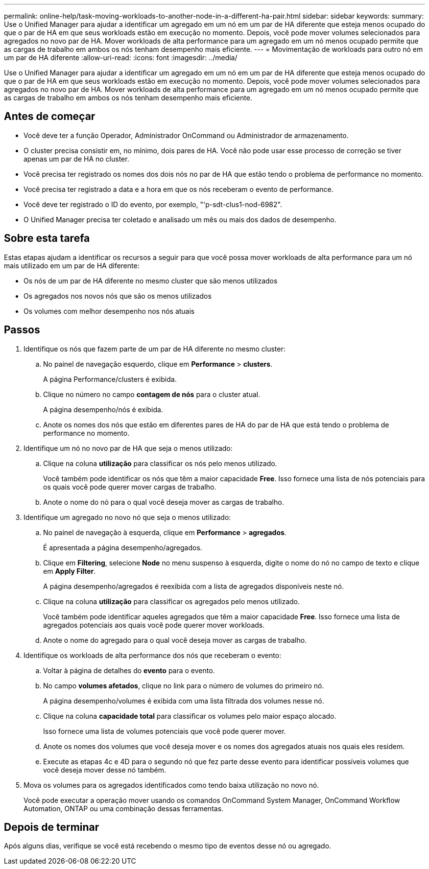 ---
permalink: online-help/task-moving-workloads-to-another-node-in-a-different-ha-pair.html 
sidebar: sidebar 
keywords:  
summary: Use o Unified Manager para ajudar a identificar um agregado em um nó em um par de HA diferente que esteja menos ocupado do que o par de HA em que seus workloads estão em execução no momento. Depois, você pode mover volumes selecionados para agregados no novo par de HA. Mover workloads de alta performance para um agregado em um nó menos ocupado permite que as cargas de trabalho em ambos os nós tenham desempenho mais eficiente. 
---
= Movimentação de workloads para outro nó em um par de HA diferente
:allow-uri-read: 
:icons: font
:imagesdir: ../media/


[role="lead"]
Use o Unified Manager para ajudar a identificar um agregado em um nó em um par de HA diferente que esteja menos ocupado do que o par de HA em que seus workloads estão em execução no momento. Depois, você pode mover volumes selecionados para agregados no novo par de HA. Mover workloads de alta performance para um agregado em um nó menos ocupado permite que as cargas de trabalho em ambos os nós tenham desempenho mais eficiente.



== Antes de começar

* Você deve ter a função Operador, Administrador OnCommand ou Administrador de armazenamento.
* O cluster precisa consistir em, no mínimo, dois pares de HA. Você não pode usar esse processo de correção se tiver apenas um par de HA no cluster.
* Você precisa ter registrado os nomes dos dois nós no par de HA que estão tendo o problema de performance no momento.
* Você precisa ter registrado a data e a hora em que os nós receberam o evento de performance.
* Você deve ter registrado o ID do evento, por exemplo, "'p-sdt-clus1-nod-6982".
* O Unified Manager precisa ter coletado e analisado um mês ou mais dos dados de desempenho.




== Sobre esta tarefa

Estas etapas ajudam a identificar os recursos a seguir para que você possa mover workloads de alta performance para um nó mais utilizado em um par de HA diferente:

* Os nós de um par de HA diferente no mesmo cluster que são menos utilizados
* Os agregados nos novos nós que são os menos utilizados
* Os volumes com melhor desempenho nos nós atuais




== Passos

. Identifique os nós que fazem parte de um par de HA diferente no mesmo cluster:
+
.. No painel de navegação esquerdo, clique em *Performance* > *clusters*.
+
A página Performance/clusters é exibida.

.. Clique no número no campo *contagem de nós* para o cluster atual.
+
A página desempenho/nós é exibida.

.. Anote os nomes dos nós que estão em diferentes pares de HA do par de HA que está tendo o problema de performance no momento.


. Identifique um nó no novo par de HA que seja o menos utilizado:
+
.. Clique na coluna *utilização* para classificar os nós pelo menos utilizado.
+
Você também pode identificar os nós que têm a maior capacidade *Free*. Isso fornece uma lista de nós potenciais para os quais você pode querer mover cargas de trabalho.

.. Anote o nome do nó para o qual você deseja mover as cargas de trabalho.


. Identifique um agregado no novo nó que seja o menos utilizado:
+
.. No painel de navegação à esquerda, clique em *Performance* > *agregados*.
+
É apresentada a página desempenho/agregados.

.. Clique em *Filtering*, selecione *Node* no menu suspenso à esquerda, digite o nome do nó no campo de texto e clique em *Apply Filter*.
+
A página desempenho/agregados é reexibida com a lista de agregados disponíveis neste nó.

.. Clique na coluna *utilização* para classificar os agregados pelo menos utilizado.
+
Você também pode identificar aqueles agregados que têm a maior capacidade *Free*. Isso fornece uma lista de agregados potenciais aos quais você pode querer mover workloads.

.. Anote o nome do agregado para o qual você deseja mover as cargas de trabalho.


. Identifique os workloads de alta performance dos nós que receberam o evento:
+
.. Voltar à página de detalhes do *evento* para o evento.
.. No campo *volumes afetados*, clique no link para o número de volumes do primeiro nó.
+
A página desempenho/volumes é exibida com uma lista filtrada dos volumes nesse nó.

.. Clique na coluna *capacidade total* para classificar os volumes pelo maior espaço alocado.
+
Isso fornece uma lista de volumes potenciais que você pode querer mover.

.. Anote os nomes dos volumes que você deseja mover e os nomes dos agregados atuais nos quais eles residem.
.. Execute as etapas 4c e 4D para o segundo nó que fez parte desse evento para identificar possíveis volumes que você deseja mover desse nó também.


. Mova os volumes para os agregados identificados como tendo baixa utilização no novo nó.
+
Você pode executar a operação mover usando os comandos OnCommand System Manager, OnCommand Workflow Automation, ONTAP ou uma combinação dessas ferramentas.





== Depois de terminar

Após alguns dias, verifique se você está recebendo o mesmo tipo de eventos desse nó ou agregado.
